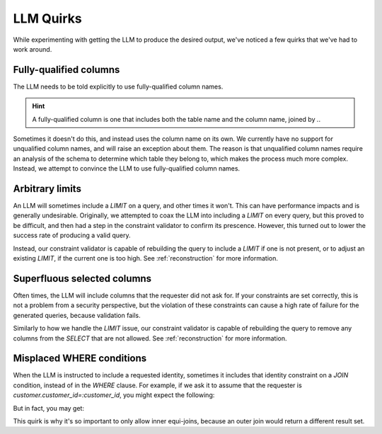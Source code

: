 LLM Quirks
==========

While experimenting with getting the LLM to produce the desired output, we've noticed a
few quirks that we've had to work around.


Fully-qualified columns
***********************

The LLM needs to be told explicitly to use fully-qualified column names.

.. HINT::
   A fully-qualified column is one that includes both the table name and the column
   name, joined by `.`.

Sometimes it doesn't do this, and instead uses the column name on its own. We currently
have no support for unqualified column names, and will raise an exception about them.
The reason is that unqualified column names require an analysis of the schema to
determine which table they belong to, which makes the process much more complex.
Instead, we attempt to convince the LLM to use fully-qualified column names.

Arbitrary limits
****************

An LLM will sometimes include a `LIMIT` on a query, and other times it won't. This can
have performance impacts and is generally undesirable. Originally, we attempted to coax
the LLM into including a `LIMIT` on every query, but this proved to be difficult, and
then had a step in the constraint validator to confirm its prescence. However, this
turned out to lower the success rate of producing a valid query.

Instead, our constraint validator is capable of rebuilding the query to include a
`LIMIT` if one is not present, or to adjust an existing `LIMIT`, if the current one is
too high. See :ref:`reconstruction` for more information.

Superfluous selected columns
****************************

Often times, the LLM will include columns that the requester did not ask for. If your
constraints are set correctly, this is not a problem from a security perspective, but
the violation of these constraints can cause a high rate of failure for the generated
queries, because validation fails.

Similarly to how we handle the `LIMIT` issue, our constraint validator is capable of
rebuilding the query to remove any columns from the `SELECT` that are not allowed.
See :ref:`reconstruction` for more information.

Misplaced WHERE conditions
**************************

When the LLM is instructed to include a requested identity, sometimes it includes that
identity constraint on a `JOIN` condition, instead of in the `WHERE` clause. For
example, if we ask it to assume that the requester is
`customer.customer_id=:customer_id`, you might expect the following:

.. code-block:: sql
    SELECT c.email
    FROM customer c
    JOIN rental r
        ON c.customer_id=r.customer_id
    WHERE c.customer_id=:customer_id

But in fact, you may get:

.. code-block:: sql
    SELECT c.email
    FROM customer c
    JOIN rental r
        ON c.customer_id=r.customer_id
        AND c.customer_id=:customer_id

This quirk is why it's so important to only allow inner equi-joins, because an outer
join would return a different result set.